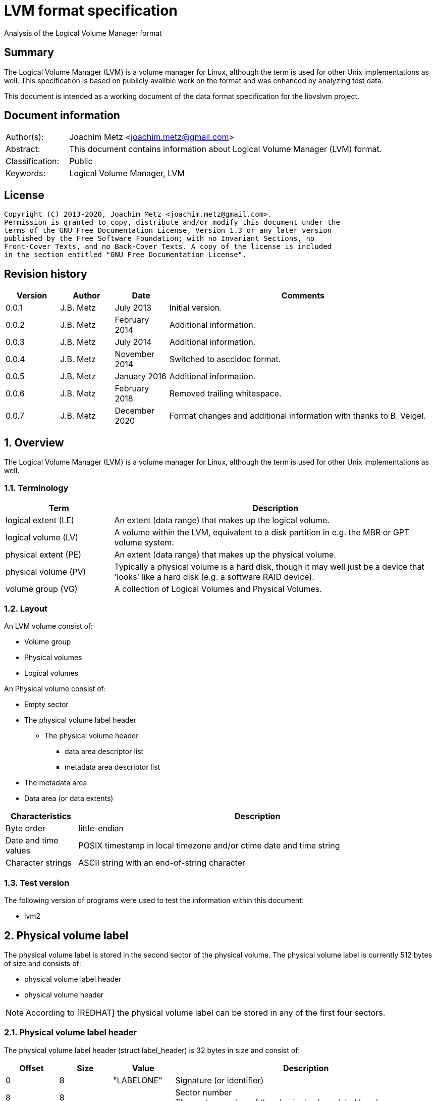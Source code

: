 = LVM format specification
Analysis of the Logical Volume Manager format

:toc:
:toclevels: 4

:numbered!:
[abstract]
== Summary

The Logical Volume Manager (LVM) is a volume manager for Linux, although the
term is used for other Unix implementations as well. This specification is
based on publicly availble work on the format and was enhanced by analyzing
test data.

This document is intended as a working document of the data format specification
for the libvslvm project.

[preface]
== Document information

[cols="1,5"]
|===
| Author(s): | Joachim Metz <joachim.metz@gmail.com>
| Abstract: | This document contains information about Logical Volume Manager (LVM) format.
| Classification: | Public
| Keywords: | Logical Volume Manager, LVM
|===

[preface]
== License

....
Copyright (C) 2013-2020, Joachim Metz <joachim.metz@gmail.com>.
Permission is granted to copy, distribute and/or modify this document under the
terms of the GNU Free Documentation License, Version 1.3 or any later version
published by the Free Software Foundation; with no Invariant Sections, no
Front-Cover Texts, and no Back-Cover Texts. A copy of the license is included
in the section entitled "GNU Free Documentation License".
....

[preface]
== Revision history

[cols="1,1,1,5",options="header"]
|===
| Version | Author | Date | Comments
| 0.0.1 | J.B. Metz | July 2013 | Initial version.
| 0.0.2 | J.B. Metz | February 2014 | Additional information.
| 0.0.3 | J.B. Metz | July 2014 | Additional information.
| 0.0.4 | J.B. Metz | November 2014 | Switched to asccidoc format.
| 0.0.5 | J.B. Metz | January 2016 | Additional information.
| 0.0.6 | J.B. Metz | February 2018 | Removed trailing whitespace.
| 0.0.7 | J.B. Metz | December 2020 | Format changes and additional information with thanks to B. Veigel.
|===

:numbered:
== Overview

The Logical Volume Manager (LVM) is a volume manager for Linux, although the
term is used for other Unix implementations as well.

=== Terminology

[cols="1,3",options="header"]
|===
| Term | Description
| logical extent (LE) | An extent (data range) that makes up the logical volume.
| logical volume (LV) | A volume within the LVM, equivalent to a disk partition in e.g. the MBR or GPT volume system.
| physical extent (PE) | An extent (data range) that makes up the physical volume.
| physical volume (PV) | Typically a physical volume is a hard disk, though it may well just be a device that 'looks' like a hard disk (e.g. a software RAID device).
| volume group (VG) | A collection of Logical Volumes and Physical Volumes.
|===

=== Layout

An LVM volume consist of:

* Volume group
* Physical volumes
* Logical volumes

An Physical volume consist of:

* Empty sector
* The physical volume label header
** The physical volume header
*** data area descriptor list
*** metadata area descriptor list
* The metadata area
* Data area (or data extents)

[cols="1,5",options="header"]
|===
| Characteristics | Description
| Byte order | little-endian
| Date and time values | POSIX timestamp in local timezone and/or ctime date and time string
| Character strings | ASCII string with an end-of-string character
|===

=== Test version

The following version of programs were used to test the information within this
document:

* lvm2

== Physical volume label

The physical volume label is stored in the second sector of the physical volume.
The physical volume label is currently 512 bytes of size and consists of:

* physical volume label header
* physical volume header

[NOTE]
According to [REDHAT] the physical volume label can be stored in any of the
first four sectors.

=== Physical volume label header

The physical volume label header (struct label_header) is 32 bytes in size and
consist of:

[cols="1,1,1,5",options="header"]
|===
| Offset | Size | Value | Description
| 0 | 8 | "LABELONE" | Signature (or identifier)
| 8 | 8 | | Sector number +
The sector number of the physical volume label header
| 16 | 4 | | Checksum +
CRC-32 for offset 20 to end of the physical volume label sector
| 20 | 4 | | Data offset (or header size) +
The offset, in bytes, relative from the start of the physical volume label header
| 24 | 8 | "LVM2\x20001" | Type indicator
|===

The checksum is calculated using weak CRC-32 (CRC without XOR with 0xffffffff)
using the polynominal 0xedb88320 and initial value 0xf597a6cf.

=== Physical volume header

The physical volume header (struct pv_header) is variable in size and consist
of:

[cols="1,1,1,5",options="header"]
|===
| Offset | Size | Value | Description
| 0 | 32 | | Physical volume identifier +
Contains a UUID stored as an ASCII string.
| 32 | 8 | | Physical volume size +
Value in bytes
| 40 | ... | | List of data area descriptors +
The last descriptor in the list is terminator and consists of 0-byte values. +
See section: <<data_area_descriptor,Data area descriptor>>
| ... | ... | | List of metadata area descriptors +
The last descriptor in the list is terminator and consists of 0-byte values. +
See section: <<data_area_descriptor,Data area descriptor>>
|===

The physical volume identifier can be used to uniquely identify a physical
volume. The physical volume identifier is stored as:
9LBcEB7PQTGIlLI0KxrtzrynjuSL983W but is equivalent to its formatted variant:
9LBcEB-7PQT-GIlL-I0Kx-rtzr-ynju-SL983W, which is used in the metadata.

[NOTE]
The data area size can be 0. [yellow-background]*Does this represent all remaining available space?*

==== [[data_area_descriptor]]Data area descriptor

[cols="1,1,1,5",options="header"]
|===
| Offset | Size | Value | Description
| 0 | 8 | | Data area offset +
The offset, in bytes, relative from the start of the physical volume
| 8 | 8 | | Data area size +
Value in bytes
|===

== The metadata area

The metadata area consist of:

* Metadata area header
* Metadata

According to `[REDHAT]` the metadata area is a circular buffer. New metadata is
appended to the old metadata and then the pointer to the start of it is
updated. The metadata area, therefore, can contain copies of older versions of
the metadata.

=== Metadata area header

The metadata area header (struct mda_header) is 512 bytes in size and consist of:

[cols="1,1,1,5",options="header"]
|===
| Offset | Size | Value | Description
| 0 | 4 | | Checksum +
CRC-32 for offset 4 to end of the metadata area header
| 4 | 16 | "\x20LVM2\x20x[5A%r0N*>" | Signature
| 20 | 4 | 1 | Version
| 24 | 8 | | Metadata area offset +
Value in bytes +
The offset, in bytes, of the metadata area relative from the start of the physical volume
| 32 | 8 | | Metadata area size +
The size of the metadata area in bytes
| 40 | 4 x 24 = 96 | | List of raw location descriptors +
The last descriptor in the list is terminator and consists of 0-byte values. +
See section: <<raw_location_descriptor,Raw location descriptor>>
| 136 | 376 | 0 | [yellow-background]*Unknown (unused)*
|===

The checksum is calculated using weak CRC-32 (CRC without XOR with 0xffffffff)
using the polynominal 0xedb88320 and initial value 0xf597a6cf.

==== [[raw_location_descriptor]]Raw location descriptor

The raw location descriptor (struct raw_locn) is 24 bytes in size and consist of:

[cols="1,1,1,5",options="header"]
|===
| Offset | Size | Value | Description
| 0 | 8 | | Data area offset +
The offset, in bytes, relative from the start of the metadata area
| 8 | 8 | | Data area size +
Value in bytes
| 16 | 4 | | Checksum +
CRC-32 of the data area described by the raw location descriptor
| 20 | 4 | | Flags +
See section: <<raw_location_descriptor_flags,Raw location descriptor flags>>
|===

The checksum is calculated using weak CRC-32 (CRC without XOR with 0xffffffff)
using the polynominal 0xedb88320 and initial value 0xf597a6cf.

[NOTE]
The data area size can be 0. It is assumed it represents the remaining
available data.

==== [[raw_location_descriptor_flags]]Raw location descriptor flags

[cols="1,1,5",options="header"]
|===
| Value | Identifier | Description
| 0x00000001 | RAW_LOCN_IGNORED | The raw location descriptor should be ignored.
|===

== Metadata

The metadata consist of:

* Volume group main section
** Physical volumes sub section
*** Physical volume sub sections
** Logical volumes sub section
*** Logical volume sub sections
**** Segment sub section
* Global parameters

According to `[REDHAT]` by default, an identical copy of the metadata is
maintained in every metadata area in every physical volume within the volume
group. The metadata is stored as ASCII.

The metadata can also be stored in a stand-alone file.

=== Parameter definitions

The metadata sections are textual and use the following parameter definitions.

A parameter is defined as:

....
<identifier> = <value>
....

Where <identifier> contains a unique name of the parameter and <value> is one
of the following types:

[cols="1,3",options="header"]
|===
| Value | Description
| [0-9]+ | An integer
| "..." | A string
| ["...", "...", ...] | A list (or array) of strings
|===

[NOTE]
White space like space and new line characters seem to be ignored.

The # character is used for comments. A comment continues to the end-of-line.

[NOTE]
For now it is assumed that the # character is not allowed to be used in any of the values.

=== Volume group main section

The volume group main section is defined as:

....
<name> {
<parameters>
<sub sections>
}
....

Where:

* <name> contains the name of the volume group.
* <parameters> contains one of the following parameters:

[yellow-background]*Note can there be more than 1 volume group?*

[cols="1,3",options="header"]
|===
| Value | Description
| id | Volume group identifier (VG UUID) +
Contains an ASCII string in the following format: fg1fKZ-xoHz-CfAD-yQPx-l2HL-Y7kA-9kJ9LD
| seqno | Metadata sequence number
| status | The status flags +
Contains a list of strings. See section: <<status_flags,Status flags>>
| flags | The flags +
Contains a list of strings. See section: <<flags,Flags>>
| extent_size | The size of an extent +
The value contains the number of sectors +
According to `[REDHAT]` the sector size should be 512 bytes
| max_lv | Maximum number of logical volumes
| max_pv | Maximum number of physical volumes
| metadata_copies | [yellow-background]*The number of metadata copies?*
|===

<sub sections> contains one of the following sub sections:

[cols="1,3",options="header"]
|===
| Value | Description
| physical_volumes | The physical volumes sub sections
| logical_volumes | The logical volumes sub sections
|===

=== Physical volumes sub section

The physical volumes sub section is defined as:

....
physical_volumes {
<sub sections>
}
....

Where:

* <sub sections> contains one of the following sub sections:

[cols="1,3",options="header"]
|===
| Value | Description
| pv# | Individual physical volume sub section +
Where # is a place holder for a the physical volume number e.g. pv0. 0 appears to be the first number that is used.
|===

=== Physical volume sub section

Each physical volume sub section is defined as:

....
pv# {
<parameters>
}
....

Where:

* # is a place holder for a the physical volume number e.g. pv0
* <parameters> contains one of the following parameters:

[cols="1,3",options="header"]
|===
| Value | Description
| id | Physical volume identifier (PV UUID) +
Contains an ASCII string in the following format: 9LBcEB-7PQT-GIlL-I0Kx-rtzr-ynju-SL983W
| device | The device filename +
Contains an ASCII string e.g. /dev/dm-0
| status | The status flags +
Contains a list of strings. See section: <<status_flags,Status flags>>
| dev_size | The physical volume size including non-usable space +
The value contains the number of sectors +
According to `[REDHAT]` the sector size should be 512 bytes
| pe_start | The start extent +
Ths start extent of the physical volume, contains an offset relative to the start of the physical volume
| pe_count | The number of (allocated) extents in the physical volume
|===

=== Logical volumes sub section

The logical volumes sub section is defined as:

....
logical_volumes {
<sub sections>
}
....

Where:

* <sub sections> contains one of the following sub sections:

[cols="1,3",options="header"]
|===
| Value | Description
| <name> | Individual physical volume sub section +
Where <name> is a place holder for a the logical volume name
|===

=== Logical volume sub section

Each logical volume sub section is defined as:

....
<name> {
<parameters>
<sub sections>
}
....

Where:

* <name> contains the name of the physical volume

Some implementations use lv_ as the prefix for a logical volume note that the
format does not imply this convention.

* <parameters> contains one of the following parameters:

[cols="1,3",options="header"]
|===
| Value | Description
| id | Physical volume identifier (PV UUID) +
Contains an ASCII string in the following format: 9LBcEB-7PQT-GIlL-I0Kx-rtzr-ynju-SL983W
| status | The status flags +
Contains a list of strings. See section: <<status_flags,Status flags>>
| flags | The flags +
Contains a list of strings. See section: <<flags,Flags>>
| segment_count | The number of segment sub sections
|===

* <sub sections> contains one of the following sub sections:

[cols="1,3",options="header"]
|===
| Value | Description
| segment# | Individual physical volume sub section +
Where # is a place holder for the segment number e.g. segment1. 1 appears to be the first number that is used.
|===

=== Segment sub section

Each segment sub section is defined as:

....
segment# {
<parameters>
}
....

Where:

* # is a place holder for the segment number e.g. segment1
* <parameters> contains one of the following parameters:

[cols="1,3",options="header"]
|===
| Value | Description
| start_extent | The start extent of the segment +
The value contains the number of extents +
The number is relative to the start of the segment
| extent_count | The number of extents in the segment (or current logical extent)
| type | The segment type +
See section: <<segment_types,Segment types>>
| stripe_count | The number of stripes in the segment +
[yellow-background]*1 => linear* +
[yellow-background]*multiple stripes for different "RAID" variants?*
| stripes | The stripes list
|===

=== [[segment_types]]Segment types

[cols="1,3",options="header"]
|===
| Value | Description
| cache |
| cache-pool |
| error | 
| free | 
| linear |
| mirror | 
| raid0 |
| raid0_meta |
| raid1 | 
| raid10 | 
| raid10_near |
| raid4 | 
| raid5 | 
| raid5_la | 
| raid5_ls | 
| raid5_n |
| raid5_ra | 
| raid5_rs | 
| raid6 | 
| raid6_la_6 |
| raid6_n_6 |
| raid6_nc | 
| raid6_nr | 
| raid6_ra_6 |
| raid6_rs_6 |
| raid6_zr | 
| snapshot | 
| striped | Is striped
| thin | 
| thin-pool | 
| vdo |
| vdo-pool |
| writecache |
| zero | 
|===

[NOTE]
This list can be retrieved using `lvm segtypes`.

=== Stripes list

....
stripes = [
<physical volume name>, <start extent number>
]
....

Where:

* <physical volume name> is a string containing the physical volume name e.g. "pv0".
* <start extent number> the segment start extent number relative from the start of the data area.

....
start extent offset = ( start extent number x extent size x sector size ) + physical volume data area start offset
....

=== Global parameters

[cols="1,3",options="header"]
|===
| Value | Description
| contents | The contents of the metadata area +
A string containing "Text Format Volume Group"
| version | The metadata area version +
A numeric value containing 1
| description | [yellow-background]*Description of the metadata area?*
| creation_host | The hostname of the system on which metadata area was created +
Can have a trailing comment that contains the output equivalent to "uname -a".
| creation_time | The creation time of the metadata area +
Contains a numeric value of the number of seconds since January 1, 1970 00:00:00 UTC. +
Can have a trailing comment that contains the creation time as a ctime (function) string in UTC.
|===

=== [[status_flags]]Status flags

[cols="1,3",options="header"]
|===
| Value | Description
| ALLOCATABLE | Is allocatable [physical volume only]
| RESIZEABLE | Can be re-sized [volume group only]
| READ | Can be read
| VISIBLE | Is visible [logical volume only]
| WRITE | Can be written
|===

=== [[flags]]Flags

[cols="1,3",options="header"]
|===
| Value | Description
| | [yellow-background]*TODO*
|===

=== Comments

Some of the comment in the metadata can be interesting for forensic analysis
e.g. the version of LVM used.

....
# Generated by LVM2 version 2.02.39 (2008-06-27): Sat Jan 17 11:45:29 2009
....

== Notes

=== Tools

* vgdisplay
* pvdisplay
* lvdisplay

=== Mapping modes

http://www.tldp.org/HOWTO/LVM-HOWTO/mapmode.html

=== Snapshots

http://www.tldp.org/HOWTO/LVM-HOWTO/snapshotintro.html

=== Metadata

....
1 sector: metadata area header – pointer to metadata
circular buffer, text format (at least 2 versions of metadata)
atomic update – 1) write new version 2) update pointer
SEQNO – sequential number
checksum, redundancy, autorepair
....

=== Metadata sample

....
# Generated by LVM2: Tue Jan 30 16:28:15 2007

contents = "Text Format Volume Group"
version = 1

description = "Created *before* executing 'lvextend -L+5G /dev/myvg/mylv /dev/sdc'"

creation_host = "tng3-1"  # Linux tng3-1 2.6.18-8.el5 #1 SMP Fri Jan 26 14:15:21 EST 2007 i686
creation_time = 1170196095  # Tue Jan 30 16:28:15 2007

myvg {
  id = "0zd3UT-wbYT-lDHq-lMPs-EjoE-0o18-wL28X4"
  seqno = 3
  status = ["RESIZEABLE", "READ", "WRITE"]
  extent_size = 8192    # 4 Megabytes
  max_lv = 0
  max_pv = 0

  physical_volumes {

    pv0 {
      id = "ZBW5qW-dXF2-0bGw-ZCad-2RlV-phwu-1c1RFt"
      device = "/dev/sda"   # Hint only

      status = ["ALLOCATABLE"]
      dev_size = 35964301   # 17.1491 Gigabytes
      pe_start = 384
      pe_count = 4390 # 17.1484 Gigabytes
    }

    pv1 {
      id = "ZHEZJW-MR64-D3QM-Rv7V-Hxsa-zU24-wztY19"
      device = "/dev/sdb"   # Hint only

      status = ["ALLOCATABLE"]
      dev_size = 35964301   # 17.1491 Gigabytes
      pe_start = 384
      pe_count = 4390 # 17.1484 Gigabytes
    }

    pv2 {
      id = "wCoG4p-55Ui-9tbp-VTEA-jO6s-RAVx-UREW0G"
      device = "/dev/sdc"   # Hint only

      status = ["ALLOCATABLE"]
      dev_size = 35964301   # 17.1491 Gigabytes
      pe_start = 384
      pe_count = 4390 # 17.1484 Gigabytes
    }

    pv3 {
      id = "hGlUwi-zsBg-39FF-do88-pHxY-8XA2-9WKIiA"
      device = "/dev/sdd"   # Hint only

      status = ["ALLOCATABLE"]
      dev_size = 35964301   # 17.1491 Gigabytes
      pe_start = 384
      pe_count = 4390 # 17.1484 Gigabytes
    }
  }
  logical_volumes {

    mylv {
      id = "GhUYSF-qVM3-rzQo-a6D2-o0aV-LQet-Ur9OF9"
      status = ["READ", "WRITE", "VISIBLE"]
      segment_count = 2

      segment1 {
        start_extent = 0
        extent_count = 1280   # 5 Gigabytes

        type = "striped"
        stripe_count = 1  # linear

        stripes = [
          "pv0", 0
        ]
      }
      segment2 {
        start_extent = 1280
        extent_count = 1280   # 5 Gigabytes

        type = "striped"
        stripe_count = 1  # linear

        stripes = [
          "pv1", 0
        ]
      }
    }
  }
}
....

=== Building a test file

....
dd if=/dev/zero of=image.raw bs=512 count=$(( 256 * 1024 * 2 ))

sudo losetup /dev/loop1 image.raw

sudo pvcreate /dev/loop1

sudo vgcreate vg_test /dev/loop1

sudo lvcreate -L 75M --name lv_test1 vg_test

sudo losetup -d /dev/loop1
....

:numbered!:
[appendix]
== References

[cols="1,5",options="header"]
|===
| Title: | LVM-HOWTO
| URL: | http://www.tldp.org/HOWTO/LVM-HOWTO/mapmode.html
|===

[cols="1,5",options="header"]
|===
| Title: | LVM1 source code
| URL: | ftp://sources.redhat.com/pub/lvm/current/
|===

[cols="1,5",options="header"]
|===
| Title: | LVM2 source code
| URL: | ftp://sources.redhat.com/pub/lvm2/
|===

`[BROZ09]`

[cols="1,5",options="header"]
|===
| Title: | LVM2 – data recovery
| Author(s): | Milan Brož
| Date: | 2009
| URL: | http://lvb.sti.fce.vutbr.cz/public/LinuxAlt_2009/2009_11_08_LA_04_LVM/2009_11_08_LA_04_LVM.pdf
|===

`[PVDISSECT]`

[cols="1,5",options="header"]
|===
| Title: | pvdissect
| URL: | https://wiki.syslinux.org/wiki/index.php?title=Development/LVM_support/pvdissect
|===

`[REDHAT]`

[cols="1,5",options="header"]
|===
| Title: | Appendix D. LVM Volume Group Metadata
| Date: | January 31, 2013
| URL: | https://access.redhat.com/documentation/en-US/Red_Hat_Enterprise_Linux/5/html/Logical_Volume_Manager_Administration/lvm_metadata.html
|===

[appendix]
== GNU Free Documentation License

Version 1.3, 3 November 2008
Copyright © 2000, 2001, 2002, 2007, 2008 Free Software Foundation, Inc.
<http://fsf.org/>

Everyone is permitted to copy and distribute verbatim copies of this license
document, but changing it is not allowed.

=== 0. PREAMBLE

The purpose of this License is to make a manual, textbook, or other functional
and useful document "free" in the sense of freedom: to assure everyone the
effective freedom to copy and redistribute it, with or without modifying it,
either commercially or noncommercially. Secondarily, this License preserves for
the author and publisher a way to get credit for their work, while not being
considered responsible for modifications made by others.

This License is a kind of "copyleft", which means that derivative works of the
document must themselves be free in the same sense. It complements the GNU
General Public License, which is a copyleft license designed for free software.

We have designed this License in order to use it for manuals for free software,
because free software needs free documentation: a free program should come with
manuals providing the same freedoms that the software does. But this License is
not limited to software manuals; it can be used for any textual work,
regardless of subject matter or whether it is published as a printed book. We
recommend this License principally for works whose purpose is instruction or
reference.

=== 1. APPLICABILITY AND DEFINITIONS

This License applies to any manual or other work, in any medium, that contains
a notice placed by the copyright holder saying it can be distributed under the
terms of this License. Such a notice grants a world-wide, royalty-free license,
unlimited in duration, to use that work under the conditions stated herein. The
"Document", below, refers to any such manual or work. Any member of the public
is a licensee, and is addressed as "you". You accept the license if you copy,
modify or distribute the work in a way requiring permission under copyright law.

A "Modified Version" of the Document means any work containing the Document or
a portion of it, either copied verbatim, or with modifications and/or
translated into another language.

A "Secondary Section" is a named appendix or a front-matter section of the
Document that deals exclusively with the relationship of the publishers or
authors of the Document to the Document's overall subject (or to related
matters) and contains nothing that could fall directly within that overall
subject. (Thus, if the Document is in part a textbook of mathematics, a
Secondary Section may not explain any mathematics.) The relationship could be a
matter of historical connection with the subject or with related matters, or of
legal, commercial, philosophical, ethical or political position regarding them.

The "Invariant Sections" are certain Secondary Sections whose titles are
designated, as being those of Invariant Sections, in the notice that says that
the Document is released under this License. If a section does not fit the
above definition of Secondary then it is not allowed to be designated as
Invariant. The Document may contain zero Invariant Sections. If the Document
does not identify any Invariant Sections then there are none.

The "Cover Texts" are certain short passages of text that are listed, as
Front-Cover Texts or Back-Cover Texts, in the notice that says that the
Document is released under this License. A Front-Cover Text may be at most 5
words, and a Back-Cover Text may be at most 25 words.

A "Transparent" copy of the Document means a machine-readable copy, represented
in a format whose specification is available to the general public, that is
suitable for revising the document straightforwardly with generic text editors
or (for images composed of pixels) generic paint programs or (for drawings)
some widely available drawing editor, and that is suitable for input to text
formatters or for automatic translation to a variety of formats suitable for
input to text formatters. A copy made in an otherwise Transparent file format
whose markup, or absence of markup, has been arranged to thwart or discourage
subsequent modification by readers is not Transparent. An image format is not
Transparent if used for any substantial amount of text. A copy that is not
"Transparent" is called "Opaque".

Examples of suitable formats for Transparent copies include plain ASCII without
markup, Texinfo input format, LaTeX input format, SGML or XML using a publicly
available DTD, and standard-conforming simple HTML, PostScript or PDF designed
for human modification. Examples of transparent image formats include PNG, XCF
and JPG. Opaque formats include proprietary formats that can be read and edited
only by proprietary word processors, SGML or XML for which the DTD and/or
processing tools are not generally available, and the machine-generated HTML,
PostScript or PDF produced by some word processors for output purposes only.

The "Title Page" means, for a printed book, the title page itself, plus such
following pages as are needed to hold, legibly, the material this License
requires to appear in the title page. For works in formats which do not have
any title page as such, "Title Page" means the text near the most prominent
appearance of the work's title, preceding the beginning of the body of the text.

The "publisher" means any person or entity that distributes copies of the
Document to the public.

A section "Entitled XYZ" means a named subunit of the Document whose title
either is precisely XYZ or contains XYZ in parentheses following text that
translates XYZ in another language. (Here XYZ stands for a specific section
name mentioned below, such as "Acknowledgements", "Dedications",
"Endorsements", or "History".) To "Preserve the Title" of such a section when
you modify the Document means that it remains a section "Entitled XYZ"
according to this definition.

The Document may include Warranty Disclaimers next to the notice which states
that this License applies to the Document. These Warranty Disclaimers are
considered to be included by reference in this License, but only as regards
disclaiming warranties: any other implication that these Warranty Disclaimers
may have is void and has no effect on the meaning of this License.

=== 2. VERBATIM COPYING

You may copy and distribute the Document in any medium, either commercially or
noncommercially, provided that this License, the copyright notices, and the
license notice saying this License applies to the Document are reproduced in
all copies, and that you add no other conditions whatsoever to those of this
License. You may not use technical measures to obstruct or control the reading
or further copying of the copies you make or distribute. However, you may
accept compensation in exchange for copies. If you distribute a large enough
number of copies you must also follow the conditions in section 3.

You may also lend copies, under the same conditions stated above, and you may
publicly display copies.

=== 3. COPYING IN QUANTITY

If you publish printed copies (or copies in media that commonly have printed
covers) of the Document, numbering more than 100, and the Document's license
notice requires Cover Texts, you must enclose the copies in covers that carry,
clearly and legibly, all these Cover Texts: Front-Cover Texts on the front
cover, and Back-Cover Texts on the back cover. Both covers must also clearly
and legibly identify you as the publisher of these copies. The front cover must
present the full title with all words of the title equally prominent and
visible. You may add other material on the covers in addition. Copying with
changes limited to the covers, as long as they preserve the title of the
Document and satisfy these conditions, can be treated as verbatim copying in
other respects.

If the required texts for either cover are too voluminous to fit legibly, you
should put the first ones listed (as many as fit reasonably) on the actual
cover, and continue the rest onto adjacent pages.

If you publish or distribute Opaque copies of the Document numbering more than
100, you must either include a machine-readable Transparent copy along with
each Opaque copy, or state in or with each Opaque copy a computer-network
location from which the general network-using public has access to download
using public-standard network protocols a complete Transparent copy of the
Document, free of added material. If you use the latter option, you must take
reasonably prudent steps, when you begin distribution of Opaque copies in
quantity, to ensure that this Transparent copy will remain thus accessible at
the stated location until at least one year after the last time you distribute
an Opaque copy (directly or through your agents or retailers) of that edition
to the public.

It is requested, but not required, that you contact the authors of the Document
well before redistributing any large number of copies, to give them a chance to
provide you with an updated version of the Document.

=== 4. MODIFICATIONS

You may copy and distribute a Modified Version of the Document under the
conditions of sections 2 and 3 above, provided that you release the Modified
Version under precisely this License, with the Modified Version filling the
role of the Document, thus licensing distribution and modification of the
Modified Version to whoever possesses a copy of it. In addition, you must do
these things in the Modified Version:

A. Use in the Title Page (and on the covers, if any) a title distinct from that
of the Document, and from those of previous versions (which should, if there
were any, be listed in the History section of the Document). You may use the
same title as a previous version if the original publisher of that version
gives permission.

B. List on the Title Page, as authors, one or more persons or entities
responsible for authorship of the modifications in the Modified Version,
together with at least five of the principal authors of the Document (all of
its principal authors, if it has fewer than five), unless they release you from
this requirement.

C. State on the Title page the name of the publisher of the Modified Version,
as the publisher.

D. Preserve all the copyright notices of the Document.

E. Add an appropriate copyright notice for your modifications adjacent to the
other copyright notices.

F. Include, immediately after the copyright notices, a license notice giving
the public permission to use the Modified Version under the terms of this
License, in the form shown in the Addendum below.

G. Preserve in that license notice the full lists of Invariant Sections and
required Cover Texts given in the Document's license notice.

H. Include an unaltered copy of this License.

I. Preserve the section Entitled "History", Preserve its Title, and add to it
an item stating at least the title, year, new authors, and publisher of the
Modified Version as given on the Title Page. If there is no section Entitled
"History" in the Document, create one stating the title, year, authors, and
publisher of the Document as given on its Title Page, then add an item
describing the Modified Version as stated in the previous sentence.

J. Preserve the network location, if any, given in the Document for public
access to a Transparent copy of the Document, and likewise the network
locations given in the Document for previous versions it was based on. These
may be placed in the "History" section. You may omit a network location for a
work that was published at least four years before the Document itself, or if
the original publisher of the version it refers to gives permission.

K. For any section Entitled "Acknowledgements" or "Dedications", Preserve the
Title of the section, and preserve in the section all the substance and tone of
each of the contributor acknowledgements and/or dedications given therein.

L. Preserve all the Invariant Sections of the Document, unaltered in their text
and in their titles. Section numbers or the equivalent are not considered part
of the section titles.

M. Delete any section Entitled "Endorsements". Such a section may not be
included in the Modified Version.

N. Do not retitle any existing section to be Entitled "Endorsements" or to
conflict in title with any Invariant Section.

O. Preserve any Warranty Disclaimers.

If the Modified Version includes new front-matter sections or appendices that
qualify as Secondary Sections and contain no material copied from the Document,
you may at your option designate some or all of these sections as invariant. To
do this, add their titles to the list of Invariant Sections in the Modified
Version's license notice. These titles must be distinct from any other section
titles.

You may add a section Entitled "Endorsements", provided it contains nothing but
endorsements of your Modified Version by various parties—for example,
statements of peer review or that the text has been approved by an organization
as the authoritative definition of a standard.

You may add a passage of up to five words as a Front-Cover Text, and a passage
of up to 25 words as a Back-Cover Text, to the end of the list of Cover Texts
in the Modified Version. Only one passage of Front-Cover Text and one of
Back-Cover Text may be added by (or through arrangements made by) any one
entity. If the Document already includes a cover text for the same cover,
previously added by you or by arrangement made by the same entity you are
acting on behalf of, you may not add another; but you may replace the old one,
on explicit permission from the previous publisher that added the old one.

The author(s) and publisher(s) of the Document do not by this License give
permission to use their names for publicity for or to assert or imply
endorsement of any Modified Version.

=== 5. COMBINING DOCUMENTS

You may combine the Document with other documents released under this License,
under the terms defined in section 4 above for modified versions, provided that
you include in the combination all of the Invariant Sections of all of the
original documents, unmodified, and list them all as Invariant Sections of your
combined work in its license notice, and that you preserve all their Warranty
Disclaimers.

The combined work need only contain one copy of this License, and multiple
identical Invariant Sections may be replaced with a single copy. If there are
multiple Invariant Sections with the same name but different contents, make the
title of each such section unique by adding at the end of it, in parentheses,
the name of the original author or publisher of that section if known, or else
a unique number. Make the same adjustment to the section titles in the list of
Invariant Sections in the license notice of the combined work.

In the combination, you must combine any sections Entitled "History" in the
various original documents, forming one section Entitled "History"; likewise
combine any sections Entitled "Acknowledgements", and any sections Entitled
"Dedications". You must delete all sections Entitled "Endorsements".

=== 6. COLLECTIONS OF DOCUMENTS

You may make a collection consisting of the Document and other documents
released under this License, and replace the individual copies of this License
in the various documents with a single copy that is included in the collection,
provided that you follow the rules of this License for verbatim copying of each
of the documents in all other respects.

You may extract a single document from such a collection, and distribute it
individually under this License, provided you insert a copy of this License
into the extracted document, and follow this License in all other respects
regarding verbatim copying of that document.

=== 7. AGGREGATION WITH INDEPENDENT WORKS

A compilation of the Document or its derivatives with other separate and
independent documents or works, in or on a volume of a storage or distribution
medium, is called an "aggregate" if the copyright resulting from the
compilation is not used to limit the legal rights of the compilation's users
beyond what the individual works permit. When the Document is included in an
aggregate, this License does not apply to the other works in the aggregate
which are not themselves derivative works of the Document.

If the Cover Text requirement of section 3 is applicable to these copies of the
Document, then if the Document is less than one half of the entire aggregate,
the Document's Cover Texts may be placed on covers that bracket the Document
within the aggregate, or the electronic equivalent of covers if the Document is
in electronic form. Otherwise they must appear on printed covers that bracket
the whole aggregate.

=== 8. TRANSLATION

Translation is considered a kind of modification, so you may distribute
translations of the Document under the terms of section 4. Replacing Invariant
Sections with translations requires special permission from their copyright
holders, but you may include translations of some or all Invariant Sections in
addition to the original versions of these Invariant Sections. You may include
a translation of this License, and all the license notices in the Document, and
any Warranty Disclaimers, provided that you also include the original English
version of this License and the original versions of those notices and
disclaimers. In case of a disagreement between the translation and the original
version of this License or a notice or disclaimer, the original version will
prevail.

If a section in the Document is Entitled "Acknowledgements", "Dedications", or
"History", the requirement (section 4) to Preserve its Title (section 1) will
typically require changing the actual title.

=== 9. TERMINATION

You may not copy, modify, sublicense, or distribute the Document except as
expressly provided under this License. Any attempt otherwise to copy, modify,
sublicense, or distribute it is void, and will automatically terminate your
rights under this License.

However, if you cease all violation of this License, then your license from a
particular copyright holder is reinstated (a) provisionally, unless and until
the copyright holder explicitly and finally terminates your license, and (b)
permanently, if the copyright holder fails to notify you of the violation by
some reasonable means prior to 60 days after the cessation.

Moreover, your license from a particular copyright holder is reinstated
permanently if the copyright holder notifies you of the violation by some
reasonable means, this is the first time you have received notice of violation
of this License (for any work) from that copyright holder, and you cure the
violation prior to 30 days after your receipt of the notice.

Termination of your rights under this section does not terminate the licenses
of parties who have received copies or rights from you under this License. If
your rights have been terminated and not permanently reinstated, receipt of a
copy of some or all of the same material does not give you any rights to use it.

=== 10. FUTURE REVISIONS OF THIS LICENSE

The Free Software Foundation may publish new, revised versions of the GNU Free
Documentation License from time to time. Such new versions will be similar in
spirit to the present version, but may differ in detail to address new problems
or concerns. See http://www.gnu.org/copyleft/.

Each version of the License is given a distinguishing version number. If the
Document specifies that a particular numbered version of this License "or any
later version" applies to it, you have the option of following the terms and
conditions either of that specified version or of any later version that has
been published (not as a draft) by the Free Software Foundation. If the
Document does not specify a version number of this License, you may choose any
version ever published (not as a draft) by the Free Software Foundation. If the
Document specifies that a proxy can decide which future versions of this
License can be used, that proxy's public statement of acceptance of a version
permanently authorizes you to choose that version for the Document.

=== 11. RELICENSING

"Massive Multiauthor Collaboration Site" (or "MMC Site") means any World Wide
Web server that publishes copyrightable works and also provides prominent
facilities for anybody to edit those works. A public wiki that anybody can edit
is an example of such a server. A "Massive Multiauthor Collaboration" (or
"MMC") contained in the site means any set of copyrightable works thus
published on the MMC site.

"CC-BY-SA" means the Creative Commons Attribution-Share Alike 3.0 license
published by Creative Commons Corporation, a not-for-profit corporation with a
principal place of business in San Francisco, California, as well as future
copyleft versions of that license published by that same organization.

"Incorporate" means to publish or republish a Document, in whole or in part, as
part of another Document.

An MMC is "eligible for relicensing" if it is licensed under this License, and
if all works that were first published under this License somewhere other than
this MMC, and subsequently incorporated in whole or in part into the MMC, (1)
had no cover texts or invariant sections, and (2) were thus incorporated prior
to November 1, 2008.

The operator of an MMC Site may republish an MMC contained in the site under
CC-BY-SA on the same site at any time before August 1, 2009, provided the MMC
is eligible for relicensing.

